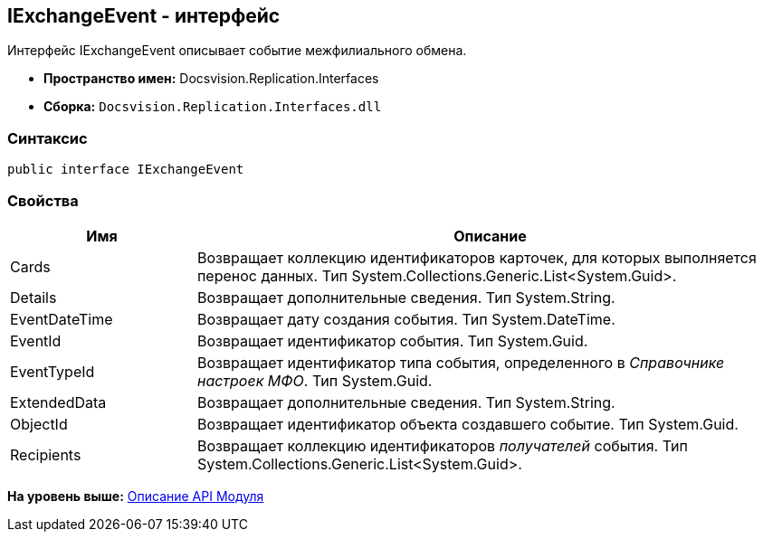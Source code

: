 [[ariaid-title1]]
== IExchangeEvent - интерфейс

Интерфейс IExchangeEvent описывает событие межфилиального обмена.

* [.keyword]*Пространство имен:* Docsvision.Replication.Interfaces
* [.keyword]*Сборка:* [.ph .filepath]`Docsvision.Replication.Interfaces.dll`

=== Синтаксис

[source,pre,codeblock,language-csharp]
----
public interface IExchangeEvent
----

=== Свойства

[width="100%",cols="24%,76%",options="header",]
|===
|Имя |Описание
|Cards |Возвращает коллекцию идентификаторов карточек, для которых выполняется перенос данных. Тип System.Collections.Generic.List<System.Guid>.
|Details |Возвращает дополнительные сведения. Тип System.String.
|EventDateTime |Возвращает дату создания события. Тип System.DateTime.
|EventId |Возвращает идентификатор события. Тип System.Guid.
|EventTypeId |Возвращает идентификатор типа события, определенного в [.dfn .term]_Справочнике настроек МФО_. Тип System.Guid.
|ExtendedData |Возвращает дополнительные сведения. Тип System.String.
|ObjectId |Возвращает идентификатор объекта создавшего событие. Тип System.Guid.
|Recipients |Возвращает коллекцию идентификаторов [.dfn .term]_получателей_ события. Тип System.Collections.Generic.List<System.Guid>.
|===

*На уровень выше:* xref:../topics/API.adoc[Описание API Модуля]

